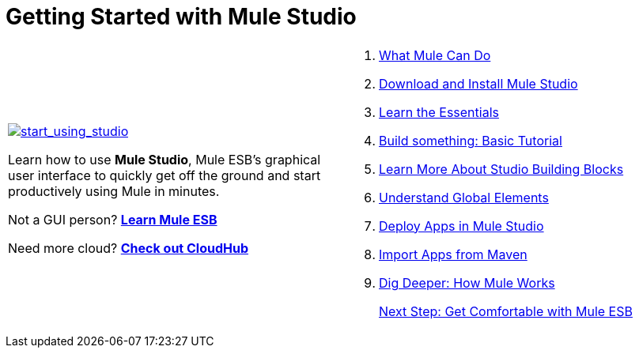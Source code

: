 = Getting Started with Mule Studio

[cols="2*a",frame=none,grid=none]
|===
|
link:/mule-user-guide/v/3.3/what-mule-can-do[image:start_using_studio.png[start_using_studio]]

Learn how to use *Mule Studio*, Mule ESB's graphical user interface to quickly get off the ground and start productively using Mule in minutes.

Not a GUI person? link:/mule-user-guide/v/3.3[*Learn Mule ESB*]

Need more cloud? link:/runtime-manager/cloudhub[*Check out CloudHub*] |
. link:/mule-user-guide/v/3.3/what-mule-can-do[What Mule Can Do] 
. link:/mule-user-guide/v/3.3/installing-mule-studio[Download and Install Mule Studio]
. link:/mule-user-guide/v/3.3/mule-studio-essentials[Learn the Essentials]
. link:/mule-user-guide/v/3.3/basic-studio-tutorial[Build something: Basic Tutorial]
. link:/mule-user-guide/v/3.3/studio-building-blocks[Learn More About Studio Building Blocks]
. link:/mule-user-guide/v/3.3/understand-global-mule-elements[Understand Global Elements]
. link:/mule-user-guide/v/3.3/deploying-studio-applications[Deploy Apps in Mule Studio]
. link:/mule-user-guide/v/3.3/importing-maven-into-studio[Import Apps from Maven]
. link:/mule-user-guide/v/3.3/how-mule-works[Dig Deeper: How Mule Works]
+
link:/mule-user-guide/v/3.3/getting-comfortable-with-studio[Next Step: Get Comfortable with Mule ESB]
|===
